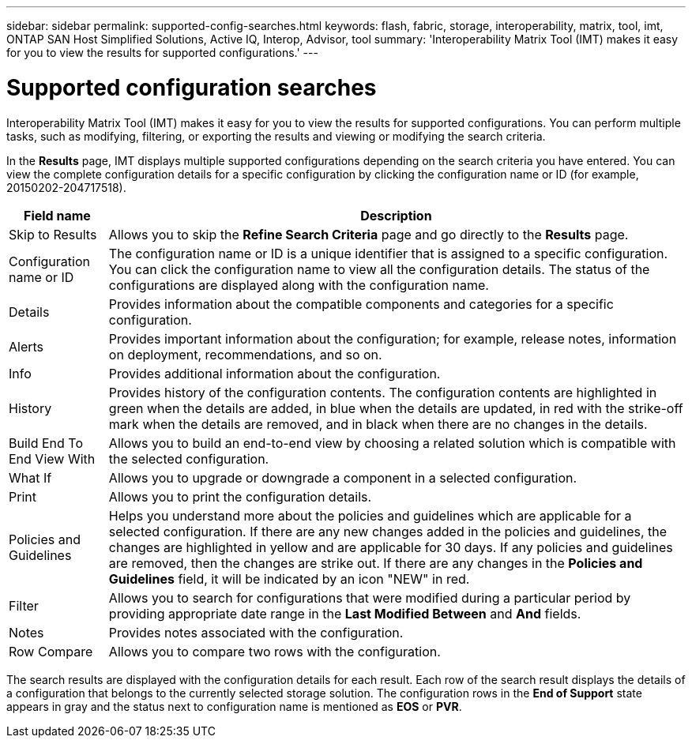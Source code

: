---
sidebar: sidebar
permalink: supported-config-searches.html
keywords: flash, fabric, storage, interoperability, matrix, tool, imt, ONTAP SAN Host Simplified Solutions, Active IQ, Interop, Advisor, tool
summary: 'Interoperability Matrix Tool (IMT) makes it easy for you to view the results for supported configurations.'
---

= Supported configuration searches
:icons: font
:imagesdir: ./media/

[.lead]
Interoperability Matrix Tool (IMT) makes it easy for you to view the results for supported configurations. You can perform multiple tasks, such as modifying, filtering, or exporting the results and viewing or modifying the search criteria.

In the *Results* page, IMT displays multiple supported configurations depending on the search criteria you have entered. You can view the complete configuration details for a specific configuration by clicking the configuration name or ID (for example, 20150202-204717518).

[cols=2*,options="header", cols="~,~"]
|===
|Field name |Description
|Skip to Results |Allows you to skip the *Refine Search Criteria* page and go directly to the *Results* page.
|Configuration name or ID
|The configuration name or ID is a unique identifier that is assigned to a specific configuration. You can click the configuration name to view all the configuration details. The status of the configurations are displayed along with the configuration name.
|Details |Provides information about the compatible components and categories for a specific configuration.
|Alerts |Provides important information about the configuration; for example, release notes, information on deployment, recommendations, and so on.
|Info |Provides additional information about the configuration.
|History |Provides history of the configuration contents. The configuration contents are highlighted in green when the details are added, in blue when the details are updated, in red with the strike-off mark when the details are removed, and in black when there are no changes in the details.
|Build End To End View With
|Allows you to build an end-to-end view by choosing a related solution which is compatible with the selected configuration.
|What If |Allows you to upgrade or downgrade a component in a selected configuration.
|Print |Allows you to print the configuration details.
|Policies and Guidelines
|Helps you understand more about the policies and guidelines which are applicable for a selected configuration.
If there are any new changes added in the policies and guidelines, the changes are highlighted in yellow and are applicable for 30 days. If any policies and guidelines are removed, then the changes are strike out. If there are any changes in the *Policies and Guidelines* field, it will be indicated by an icon "NEW" in red.
|Filter |Allows you to search for configurations that were modified during a particular period by providing appropriate date range in the *Last Modified Between* and *And* fields.
|Notes |Provides notes associated with the configuration.
|Row Compare |Allows you to compare two rows with the configuration.
|===

The search results are displayed with the configuration details for each result. Each row of the search result displays the details of a configuration that belongs to the currently selected storage solution. The configuration rows in the *End of Support* state appears in gray and the status next to configuration name is mentioned as *EOS* or *PVR*.
